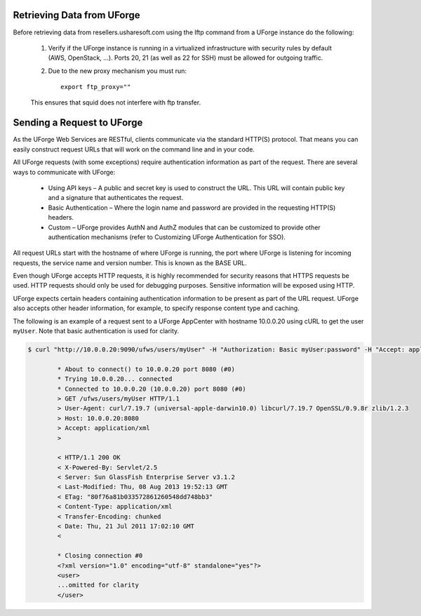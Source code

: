 .. Copyright 2019 FUJITSU LIMITED

.. _retrieve-data:

Retrieving Data from UForge
---------------------------

Before retrieving data from resellers.usharesoft.com using the lftp command from a UForge instance do the following:

	1. Verify if the UForge instance is running in a virtualized infrastructure with security rules by default (AWS, OpenStack, ...). Ports 20, 21 (as well as 22 for SSH) must be allowed for outgoing traffic.
	
	2. Due to the new proxy mechanism you must run::

		export ftp_proxy="" 

	This ensures that squid does not interfere with ftp transfer.

.. _send-request:

Sending a Request to UForge
---------------------------

As the UForge Web Services are RESTful, clients communicate via the standard HTTP(S) protocol. That means you can easily construct request URLs that will work on the command line and in your code.

All UForge requests (with some exceptions) require authentication information as part of the request. There are several ways to communicate with UForge:

	* Using API keys – A public and secret key is used to construct the URL.  This URL will contain public key and a signature that authenticates the request.
	* Basic Authentication – Where the login name and password are provided in the requesting HTTP(S) headers.
	* Custom – UForge provides AuthN and AuthZ modules that can be customized to provide other authentication mechanisms (refer to Customizing UForge Authentication for SSO).

All request URLs start with the hostname of where UForge is running, the port where UForge is listening for incoming requests, the service name and version number. This is known as the BASE URL. 

Even though UForge accepts HTTP requests, it is highly recommended for security reasons that HTTPS requests be used. HTTP requests should only be used for debugging purposes. Sensitive information will be exposed using HTTP.  

UForge expects certain headers containing authentication information to be present as part of the URL request. UForge also accepts other header information, for example, to specify response content type and caching.

The following is an example of a request sent to a UForge AppCenter with hostname 10.0.0.20 using cURL to get the user ``myUser``. Note that basic authentication is used for clarity.

.. code-block:: shell

	$ curl "http://10.0.0.20:9090/ufws/users/myUser" -H "Authorization: Basic myUser:password" -H "Accept: application/xml" -v | tidy -xml -indent -quiet

		* About to connect() to 10.0.0.20 port 8080 (#0)
		* Trying 10.0.0.20... connected
		* Connected to 10.0.0.20 (10.0.0.20) port 8080 (#0)
		> GET /ufws/users/myUser HTTP/1.1
		> User-Agent: curl/7.19.7 (universal-apple-darwin10.0) libcurl/7.19.7 OpenSSL/0.9.8r zlib/1.2.3
		> Host: 10.0.0.20:8080
		> Accept: application/xml
		>

		< HTTP/1.1 200 OK
		< X-Powered-By: Servlet/2.5
		< Server: Sun GlassFish Enterprise Server v3.1.2
		< Last-Modified: Thu, 08 Aug 2013 19:52:13 GMT
		< ETag: "80f76a81b033572861260548dd748bb3"
		< Content-Type: application/xml
		< Transfer-Encoding: chunked
		< Date: Thu, 21 Jul 2011 17:02:10 GMT
		<

		* Closing connection #0
		<?xml version="1.0" encoding="utf-8" standalone="yes"?>
		<user>
		...omitted for clarity
		</user>
